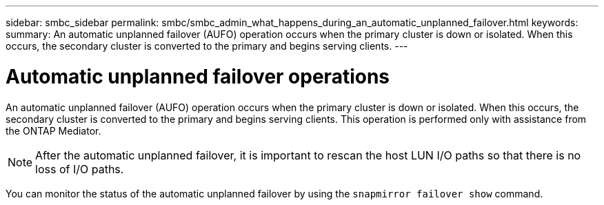 ---
sidebar: smbc_sidebar
permalink: smbc/smbc_admin_what_happens_during_an_automatic_unplanned_failover.html
keywords:
summary: An automatic unplanned failover (AUFO) operation occurs when the primary cluster is down or isolated.  When this occurs, the secondary cluster is converted to the primary and begins serving clients.
---

= Automatic unplanned failover operations
:hardbreaks:
:nofooter:
:icons: font
:linkattrs:
:imagesdir: ../media/

//
// This file was created with NDAC Version 2.0 (August 17, 2020)
//
// 2020-11-04 11:20:04.594523
//

[.lead]
An automatic unplanned failover (AUFO) operation occurs when the primary cluster is down or isolated.  When this occurs, the secondary cluster is converted to the primary and begins serving clients. This operation is performed only with assistance from the ONTAP Mediator.

[NOTE]
After the automatic unplanned failover, it is important to rescan the host LUN I/O paths so that there is no loss of I/O paths.

You can monitor the status of the automatic unplanned failover by using the `snapmirror failover show` command.
